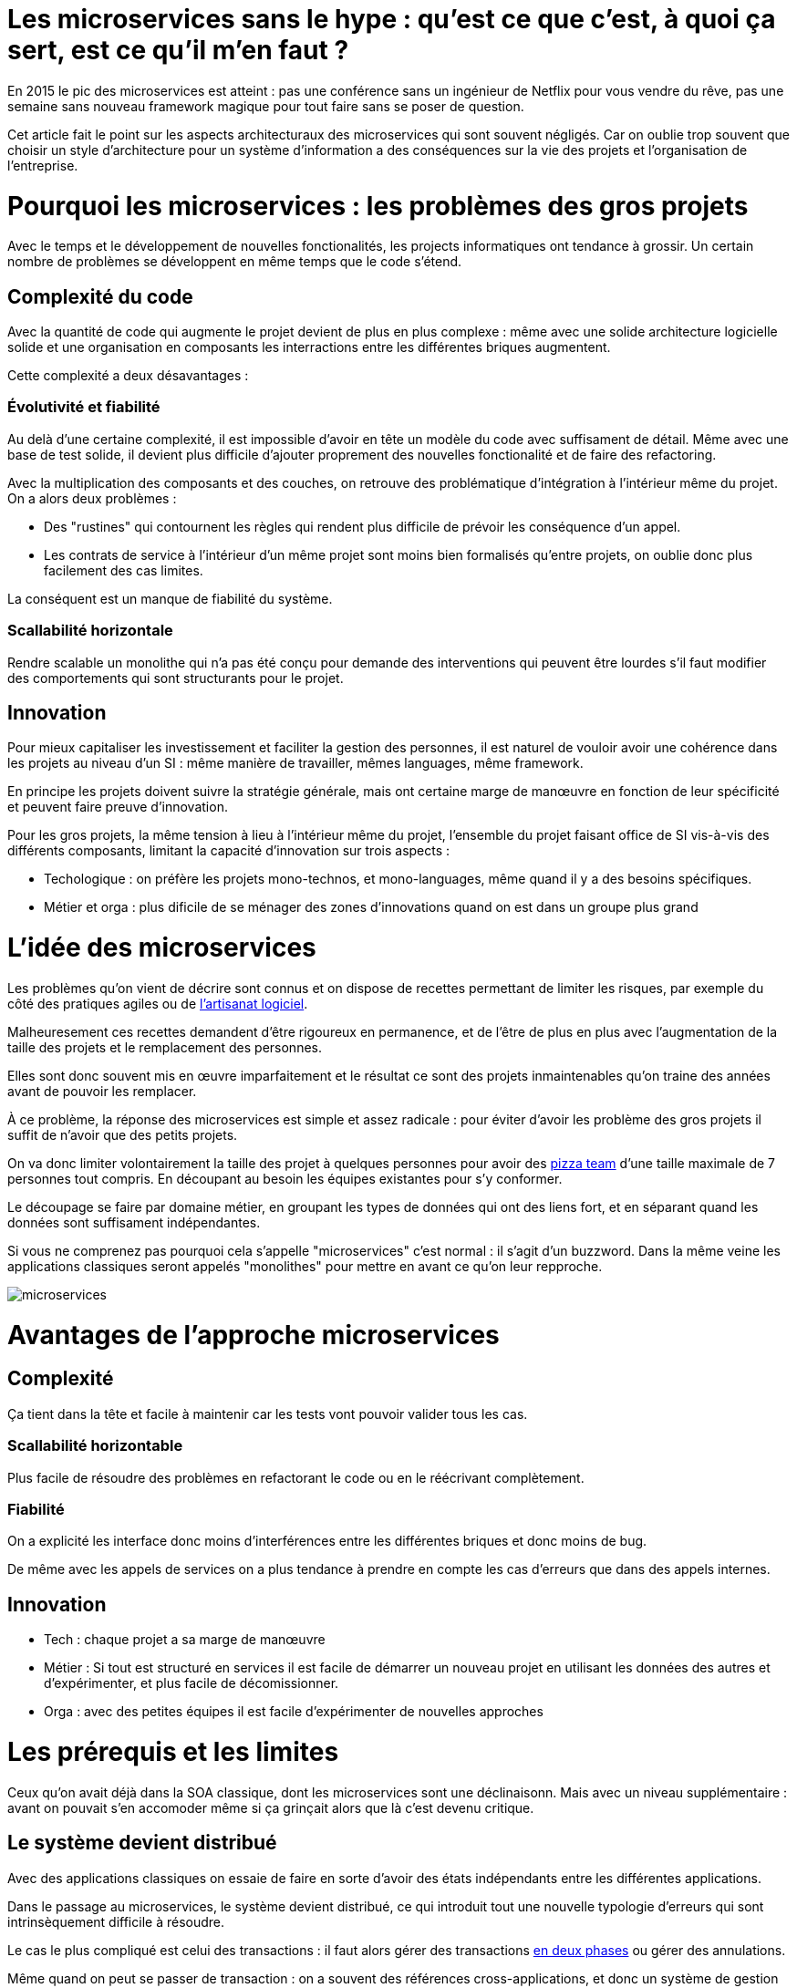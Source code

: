 = Les microservices sans le hype : qu'est ce que c'est, à quoi ça sert, est ce qu'il m'en faut ?
:icons: font

En 2015 le pic des microservices est atteint : pas une conférence sans un ingénieur de Netflix pour vous vendre du rêve,
pas une semaine sans nouveau framework magique pour tout faire sans se poser de question.

Cet article fait le point sur les aspects architecturaux des microservices qui sont souvent négligés.
Car on oublie trop souvent que choisir un style d'architecture pour un système d'information a des conséquences sur la vie des projets et l'organisation de l'entreprise.

= Pourquoi les microservices : les problèmes des gros projets

Avec le temps et le développement de nouvelles fonctionalités, les projects informatiques ont tendance à grossir.
Un certain nombre de problèmes se développent en même temps que le code s'étend.

== Complexité du code

Avec la quantité de code qui augmente le projet devient de plus en plus complexe : même avec une solide architecture logicielle solide et une organisation en composants les interractions entre les différentes briques augmentent.

Cette complexité a deux désavantages :

=== Évolutivité et fiabilité

Au delà d'une certaine complexité, il est impossible d'avoir en tête un modèle du code avec suffisament de détail. Même avec une base de test solide, il devient plus difficile d'ajouter proprement des nouvelles fonctionalité et de faire des refactoring.

Avec la multiplication des composants et des couches, on retrouve des problématique d'intégration à l'intérieur même du projet.
On a alors deux problèmes :

- Des "rustines" qui contournent les règles qui rendent plus  difficile de prévoir les conséquence d'un appel.
- Les contrats de service à l'intérieur d'un même projet sont moins bien formalisés qu'entre projets, on oublie donc plus facilement des cas limites.

La conséquent est un manque de fiabilité du système.

=== Scallabilité horizontale

Rendre scalable un monolithe qui n'a pas été conçu pour demande des interventions qui peuvent être lourdes
s'il faut modifier des comportements qui sont structurants pour le projet.

== Innovation

Pour mieux capitaliser les investissement et faciliter la gestion des personnes, il est naturel de vouloir avoir une cohérence dans les projets au niveau d'un SI : même manière de travailler, mêmes languages, même framework.

En principe les projets doivent suivre la stratégie générale, mais ont certaine marge de manœuvre en fonction de leur spécificité et peuvent faire preuve d'innovation.

Pour les gros projets, la même tension à lieu à l'intérieur même du projet, l'ensemble du projet faisant office de SI vis-à-vis des différents composants, limitant la capacité d'innovation sur trois aspects :

- Techologique : on préfère les projets mono-technos, et mono-languages, même quand il y a des besoins spécifiques.
- Métier et orga : plus dificile de se ménager des zones d'innovations quand on est dans un groupe plus grand

= L'idée des microservices

Les problèmes qu'on vient de décrire sont connus et on dispose de recettes permettant de limiter les risques, par exemple du côté des pratiques agiles ou de link:http://blog.octo.com/software-craftsmanship-une-culture-a-transmettre/[l'artisanat logiciel].

Malheuresement ces recettes demandent d'être rigoureux en permanence,
et de l'être de plus en plus avec l'augmentation de la taille des projets et le remplacement des personnes.

Elles sont donc souvent mis en œuvre imparfaitement
et le résultat ce sont des projets inmaintenables qu'on traine des années avant de pouvoir les remplacer.

À ce problème, la réponse des microservices est simple et assez radicale : pour éviter d'avoir les problème des gros projets il suffit de n'avoir que des petits projets.

On va donc limiter volontairement la taille des projet à quelques personnes pour avoir des link:http://blog.octo.com/2-pizza-team/[pizza team] d'une taille maximale de 7 personnes tout compris. En découpant au besoin les équipes existantes pour s'y conformer.

Le découpage se faire par domaine métier, en groupant les types de données qui ont des liens fort, et en séparant quand les données sont suffisament indépendantes.

Si vous ne comprenez pas pourquoi cela s'appelle "microservices" c'est normal : il s'agit d'un buzzword. Dans la même veine les applications classiques seront appelés "monolithes" pour mettre en avant ce qu'on leur repproche.

image::microservices.png[]

= Avantages de l'approche microservices

== Complexité

Ça tient dans la tête et facile à maintenir car les tests vont pouvoir valider tous les cas.

=== Scallabilité horizontable

Plus facile de résoudre des problèmes en refactorant le code ou en le réécrivant complètement.

=== Fiabilité

On a explicité les interface donc moins d'interférences entre les différentes briques et donc moins de bug.

De même avec les appels de services on a plus tendance à prendre en compte les cas d'erreurs que dans des appels internes.

== Innovation

- Tech : chaque projet a sa marge de manœuvre
- Métier : Si tout est structuré en services il est facile de démarrer un nouveau projet en utilisant les données des autres et d'expérimenter, et plus facile de décomissionner.
- Orga : avec des petites équipes il est facile d'expérimenter de nouvelles approches

= Les prérequis et les limites

Ceux qu'on avait déjà dans la SOA classique, dont les microservices sont une déclinaisonn.
Mais avec un niveau supplémentaire : avant on pouvait s'en accomoder même si ça grinçait alors que là c'est devenu critique.

== Le système devient distribué

Avec des applications classiques on essaie de faire en sorte d'avoir des états indépendants entre les différentes applications.

Dans le passage au microservices, le système devient distribué, ce qui introduit tout une nouvelle typologie d'erreurs qui sont intrinsèquement difficile à résoudre.

Le cas le plus compliqué est celui des transactions :
il faut alors gérer des transactions link:https://en.wikipedia.org/wiki/Two-phase_commit_protocol[en deux phases] ou gérer des annulations.

Même quand on peut se passer de transaction : on a souvent des références cross-applications, et donc un système de gestion d'évènements asynchrones voire de cache à mettre en œuvre.

Il faut également gérer les cas d'indisponibilités des services externes. On peut limiter les risques avec l'approche "design for failure" mais ça demande d'être très rigoureux et ça ajoute de travail.

Finalement il est plus difficile de tester le système.
Les tests d'intégration deviennent très compliqués du fait de la multiplication des applications : il faut préparer les données, tester les erreurs.

== Services à valeur ajoutée

Même si l'approche REST propose de manipuler des entités simples, on a toujours une proportion d'appels "à valeurs ajoutés" qui qui font appels à plusieurs domaines.

Lorsqu'ils sont placés dans des applications différentes, ça multiplie les cas d'erreurs à gérer, et ça ajoute des latences reseau.

Au pire ça demande d'ajouter des appels spécifiques (bulk ou custom) et du cache.

== Évolutions transverses

Plus difficile de mettre en œuvre les évolutions transverses : dans un projet tu peux le faire en une fois, là sur plusieurs projets indépendants c'est plus compliqués.
Ça demande de forcer une synchronization ou de gérer des versions et de la compatibilité.

Rendu encore plus difficile quand on veut itérer rapidement sur des nouvelles versions de services car ça demande à chacun de se synchronizer en permanence.

Pour garder une certaine souplesse, la solution naturelle est alors d'isoler des grappes de projets des autres en limitant les interconnections entre groupes (pattern link:http://blog.octo.com/services-rest-ne-jetez-pas-la-soa-avec-leau-du-bain/[Royaume-émissaire]).
Le risque est alors d'ajouter une couche de management intermédiaire qui ne soit pas au contact direct des projets.

image::royaumes.png[]

== Démarrage de projet rapides et allocation de personnes.

Il ne faut pas qu'il y ait trop de coût orga pour créer un nouveau projet :
créer les équipes, paperasse, définition de budget ... peut être très coûteux.
Pendant la phase de développement un petit projet est plus sensible aux variations dans le volume de travail
alors qu'avec un gros projet on peut réallouer la capacité à faire entre différentes parties,
il faut donc pouvoir ajouter ou supprimer des personnes sans que ça pose trop de contrainte.

On ne parle pas de pools de développeurs partagés ou de déplacer les personnes comme des pions, mais d'avoir une certaine souplesse.

== Devops et provisionning

On multiplie les applications et donc les déploiements, donc il faut un workflow très efficace au niveau outil et process.

D'autant plus vrai pour les tests et les POC où on veut des environements temporaire sous forme de sandbox.

== Maturité d'exploitation et monitoring

Beaucoup plus de services avec des dépendances partout ça suppose :

- un très bon monitoring de flux pour pouvoir rapidement savoir où se posent les problèmes
- une grande maturité d'exploitation car ça va multiplier les pannes
- un monitoring accessibles aux consommatteurs des services pour qu'ils puissent voir d'où vient la panne quand ça a un impact sur eux

== Technos

Risque de technos mal choisies car choix moins stratégique : il faut quand même faire des choix pérènnes car le but n'est pas de tout jeter au bout de 6 mois : il ne s'agit pas de POC technologiques.

Risque de négliger les bonnes pratiques de dev car il y a moins d'enjeux et moins de risque. C'est vrai que dans un projet plus petit la dette technique coûte moins cher, mais un des objectifs c'est quand même d'être plus réactif.

De plus, si les applications ont des scopes réduits, elles seront régulièrement mises en pause pendant les moments où il n'y a pas d'évolution sur ce domaine précis. Dans ce cas la connaissance se perdra plus facilement.

== Micro gestion

Gros projet : plus facile d'avoir une gestion stratégique, le mode microservice avec chaque projet avec un PO ça demande d'être mature dans ses priorisations.

= Est ce qu'il m'en faut ?

La SOA c'est pour gérer la complexité organisationnelle et métier en distribuant les choses.
Il faut avoir un besoin fort sur ces aspects.
On va diminuer la complexité d'un gros élement sur certains axes en le séparant en plusieurs,
mais en échange on aura un surcoût à d'autres endroits.

On peut avoir des monolithes bien organisés, scalables ... mais ça demande une forte discipline interne.
Séparer en plusieurs composants si c'est bien fait ça force les choses à être sous contrôle, par contre si c'est mal fait ça peut cumuler les inconvénients avec peu d'avantages.

Il faut être mature sur un certain nombre de choses sinon on court à la catastrophe.

Ne vous dites pas qu'il vous faut des microservices : demandez vous si vous avez ces deux problème, et si vous avez bien ces deux problèmes posez vous la question.

= Comment j'y vais

Pas de magic bullet.

== From scracth : difficile

Monolithe vs. microservices : compliqué de déterminer a priori les limites où il faut découper les microservices.
Se tromper est coûteux car il faut faire du refactoring cross-projet.

== Cas favorable : peler un monolithe

Cas classique c'est le monolithe que tu "pèles" des services à l'extérieur en externalisant des partie à la bordure du système : on ne se retrouve pas avec 50 mini-appli mais :

- une appli moyenne avec les choses où c'est trop compliqué et / ou ça ne vaut pas la peine de découper
- quelques micro-service qui gravitent atour, et qui vont s'en éloigner avec le temps.

image::decoupage.png[]

C'est rendu d'autant plus facile que l'application initiale est bien structurée en couche technique et en briques métier, sinon il faut beaucoup détricoter.

Avant toute chose régler les problèmes que va poser la distribution des données : c'est très structurant et ça peut empêcher l'opération.

Pas forcément à sens unique : ne pas hésiter à réintégrer des projets qui ont été sorti ou à en fusionner, en fonction de besoin métier ou archi.

[TIP]
.Liens
====

- link:http://philcalcado.com/2015/09/08/how_we_ended_up_with_microservices.html[How we ended up with microservices] sur l'expérience de SoundCloud
- link:http://sanderhoogendoorn.com/blog/index.php/microservices-the-good-the-bad-and-the-ugly/[Microservices. The good, the bad and the ugly]
- link:http://blog.acolyer.org/2015/09/10/out-of-the-fire-swamp-part-iii-go-with-the-flow/[Out of the Fire Swamp – Part III, Go with the flow] sur les questions de données
- link:https://www.nginx.com/blog/introduction-to-microservices/[Introduction to Microservices] sur le blog de Nginx
- link:http://martinfowler.com/bliki/MonolithFirst.html[MonolithFirst] par Martin Fowler
